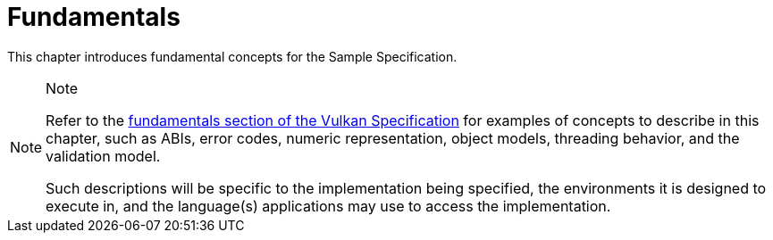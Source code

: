 // Copyright 2024 The Khronos Group Inc.
// SPDX-License-Identifier: CC-BY-4.0

[[fundamentals]]
= Fundamentals

This chapter introduces fundamental concepts for the Sample Specification.

[NOTE]
.Note
====
Refer to the
link:https://docs.vulkan.org/spec/latest/chapters/fundamentals.html[fundamentals
section of the Vulkan Specification] for examples of concepts to describe in
this chapter, such as ABIs, error codes, numeric representation, object
models, threading behavior, and the validation model.

Such descriptions will be specific to the implementation being specified,
the environments it is designed to execute in, and the language(s)
applications may use to access the implementation.
====
